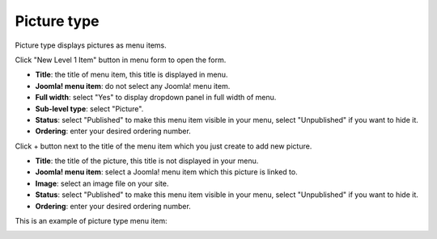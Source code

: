 ============
Picture type
============

Picture type displays pictures as menu items.

Click "New Level 1 Item" button in menu form to open the form.

.. image:: ../images/com_cmmegamenu_item_picture.jpg

* **Title**: the title of menu item, this title is displayed in menu.
* **Joomla! menu item**: do not select any Joomla! menu item.
* **Full width**: select "Yes" to display dropdown panel in full width of menu.
* **Sub-level type**: select "Picture".
* **Status**: select "Published" to make this menu item visible in your menu, select "Unpublished" if you want to hide it.
* **Ordering**: enter your desired ordering number.

Click + button next to the title of the menu item which you just create to add new picture.

.. image:: ../images/com_cmmegamenu_item_picture_item.jpg

* **Title**: the title of the picture, this title is not displayed in your menu.
* **Joomla! menu item**: select a Joomla! menu item which this picture is linked to.
* **Image**: select an image file on your site.
* **Status**: select "Published" to make this menu item visible in your menu, select "Unpublished" if you want to hide it.
* **Ordering**: enter your desired ordering number.

This is an example of picture type menu item:

.. image:: ../images/com_cmmegamenu_item_picture_result.jpg